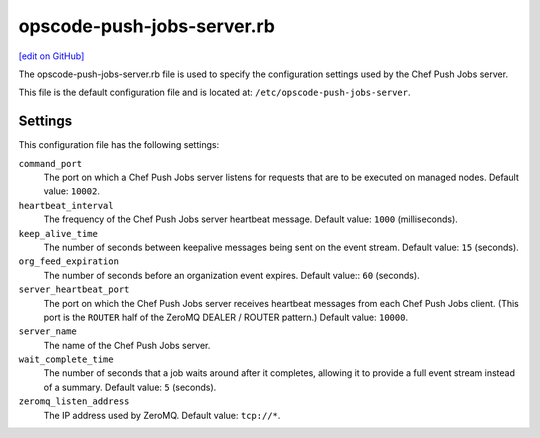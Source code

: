 =====================================================
opscode-push-jobs-server.rb
=====================================================
`[edit on GitHub] <https://github.com/chef/chef-web-docs/blob/master/chef_master/source/config_rb_push_jobs_server.rst>`__

.. tag config_rb_push_jobs_server_summary

The opscode-push-jobs-server.rb file is used to specify the configuration settings used by the Chef Push Jobs server.

This file is the default configuration file and is located at: ``/etc/opscode-push-jobs-server``.

.. end_tag

Settings
==========================================================================

This configuration file has the following settings:

``command_port``
   The port on which a Chef Push Jobs server listens for requests that are to be executed on managed nodes. Default value: ``10002``.

``heartbeat_interval``
   The frequency of the Chef Push Jobs server heartbeat message. Default value: ``1000`` (milliseconds).

``keep_alive_time``
   The number of seconds between keepalive messages being sent on the event stream. Default value: ``15`` (seconds).

``org_feed_expiration``
   The number of seconds before an organization event expires. Default value:: ``60`` (seconds).

``server_heartbeat_port``
   The port on which the Chef Push Jobs server receives heartbeat messages from each Chef Push Jobs client. (This port is the ``ROUTER`` half of the ZeroMQ DEALER / ROUTER pattern.) Default value: ``10000``.

``server_name``
   The name of the Chef Push Jobs server.

``wait_complete_time``
   The number of seconds that a job waits around after it completes, allowing it to provide a full event stream instead of a summary. Default value: ``5`` (seconds).

``zeromq_listen_address``
   The IP address used by ZeroMQ. Default value: ``tcp://*``.

